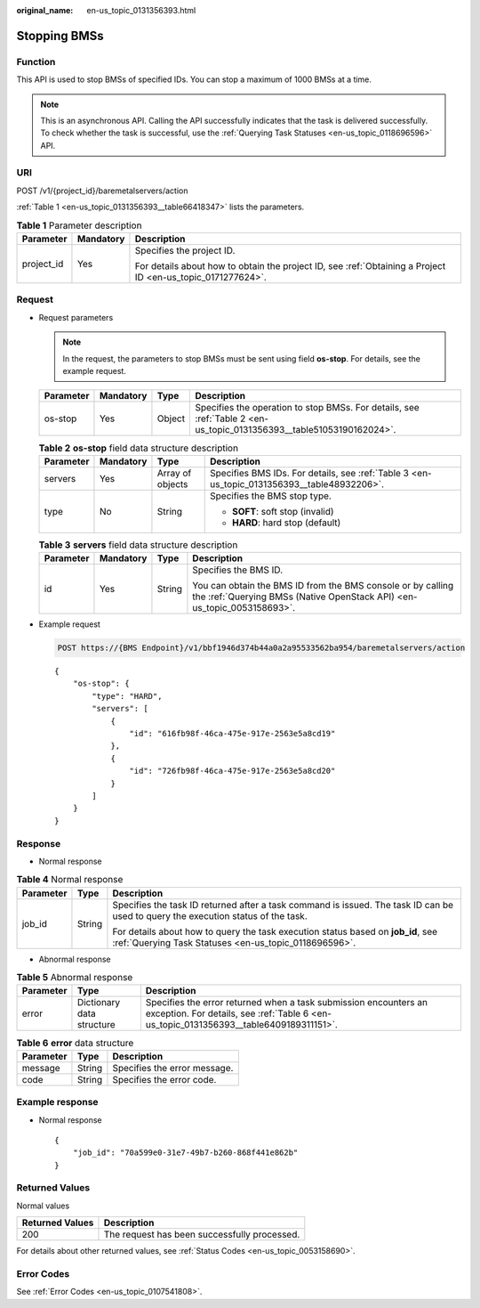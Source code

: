 :original_name: en-us_topic_0131356393.html

.. _en-us_topic_0131356393:

Stopping BMSs
=============

Function
--------

This API is used to stop BMSs of specified IDs. You can stop a maximum of 1000 BMSs at a time.

.. note::

   This is an asynchronous API. Calling the API successfully indicates that the task is delivered successfully. To check whether the task is successful, use the :ref:`Querying Task Statuses <en-us_topic_0118696596>` API.

URI
---

POST /v1/{project_id}/baremetalservers/action

:ref:`Table 1 <en-us_topic_0131356393__table66418347>` lists the parameters.

.. _en-us_topic_0131356393__table66418347:

.. table:: **Table 1** Parameter description

   +-----------------------+-----------------------+-------------------------------------------------------------------------------------------------------------+
   | Parameter             | Mandatory             | Description                                                                                                 |
   +=======================+=======================+=============================================================================================================+
   | project_id            | Yes                   | Specifies the project ID.                                                                                   |
   |                       |                       |                                                                                                             |
   |                       |                       | For details about how to obtain the project ID, see :ref:`Obtaining a Project ID <en-us_topic_0171277624>`. |
   +-----------------------+-----------------------+-------------------------------------------------------------------------------------------------------------+

Request
-------

-  Request parameters

   .. note::

      In the request, the parameters to stop BMSs must be sent using field **os-stop**. For details, see the example request.

   +-----------+-----------+--------+----------------------------------------------------------------------------------------------------------------------+
   | Parameter | Mandatory | Type   | Description                                                                                                          |
   +===========+===========+========+======================================================================================================================+
   | os-stop   | Yes       | Object | Specifies the operation to stop BMSs. For details, see :ref:`Table 2 <en-us_topic_0131356393__table51053190162024>`. |
   +-----------+-----------+--------+----------------------------------------------------------------------------------------------------------------------+

   .. _en-us_topic_0131356393__table51053190162024:

   .. table:: **Table 2** **os-stop** field data structure description

      +-----------------+-----------------+------------------+---------------------------------------------------------------------------------------------+
      | Parameter       | Mandatory       | Type             | Description                                                                                 |
      +=================+=================+==================+=============================================================================================+
      | servers         | Yes             | Array of objects | Specifies BMS IDs. For details, see :ref:`Table 3 <en-us_topic_0131356393__table48932206>`. |
      +-----------------+-----------------+------------------+---------------------------------------------------------------------------------------------+
      | type            | No              | String           | Specifies the BMS stop type.                                                                |
      |                 |                 |                  |                                                                                             |
      |                 |                 |                  | -  **SOFT**: soft stop (invalid)                                                            |
      |                 |                 |                  | -  **HARD**: hard stop (default)                                                            |
      +-----------------+-----------------+------------------+---------------------------------------------------------------------------------------------+

   .. _en-us_topic_0131356393__table48932206:

   .. table:: **Table 3** **servers** field data structure description

      +-----------------+-----------------+-----------------+----------------------------------------------------------------------------------------------------------------------------------------+
      | Parameter       | Mandatory       | Type            | Description                                                                                                                            |
      +=================+=================+=================+========================================================================================================================================+
      | id              | Yes             | String          | Specifies the BMS ID.                                                                                                                  |
      |                 |                 |                 |                                                                                                                                        |
      |                 |                 |                 | You can obtain the BMS ID from the BMS console or by calling the :ref:`Querying BMSs (Native OpenStack API) <en-us_topic_0053158693>`. |
      +-----------------+-----------------+-----------------+----------------------------------------------------------------------------------------------------------------------------------------+

-  Example request

   .. code-block:: text

      POST https://{BMS Endpoint}/v1/bbf1946d374b44a0a2a95533562ba954/baremetalservers/action

   ::

      {
          "os-stop": {
              "type": "HARD",
              "servers": [
                  {
                      "id": "616fb98f-46ca-475e-917e-2563e5a8cd19"
                  },
                  {
                      "id": "726fb98f-46ca-475e-917e-2563e5a8cd20"
                  }
              ]
          }
      }

Response
--------

-  Normal response

.. table:: **Table 4** Normal response

   +-----------------------+-----------------------+-------------------------------------------------------------------------------------------------------------------------------------------+
   | Parameter             | Type                  | Description                                                                                                                               |
   +=======================+=======================+===========================================================================================================================================+
   | job_id                | String                | Specifies the task ID returned after a task command is issued. The task ID can be used to query the execution status of the task.         |
   |                       |                       |                                                                                                                                           |
   |                       |                       | For details about how to query the task execution status based on **job_id**, see :ref:`Querying Task Statuses <en-us_topic_0118696596>`. |
   +-----------------------+-----------------------+-------------------------------------------------------------------------------------------------------------------------------------------+

-  Abnormal response

.. table:: **Table 5** Abnormal response

   +-----------+---------------------------+------------------------------------------------------------------------------------------------------------------------------------------------------------+
   | Parameter | Type                      | Description                                                                                                                                                |
   +===========+===========================+============================================================================================================================================================+
   | error     | Dictionary data structure | Specifies the error returned when a task submission encounters an exception. For details, see :ref:`Table 6 <en-us_topic_0131356393__table6409189311151>`. |
   +-----------+---------------------------+------------------------------------------------------------------------------------------------------------------------------------------------------------+

.. _en-us_topic_0131356393__table6409189311151:

.. table:: **Table 6** **error** data structure

   ========= ====== ============================
   Parameter Type   Description
   ========= ====== ============================
   message   String Specifies the error message.
   code      String Specifies the error code.
   ========= ====== ============================

Example response
----------------

-  Normal response

   ::

      {
          "job_id": "70a599e0-31e7-49b7-b260-868f441e862b"
      }

Returned Values
---------------

Normal values

=============== ============================================
Returned Values Description
=============== ============================================
200             The request has been successfully processed.
=============== ============================================

For details about other returned values, see :ref:`Status Codes <en-us_topic_0053158690>`.

Error Codes
-----------

See :ref:`Error Codes <en-us_topic_0107541808>`.
